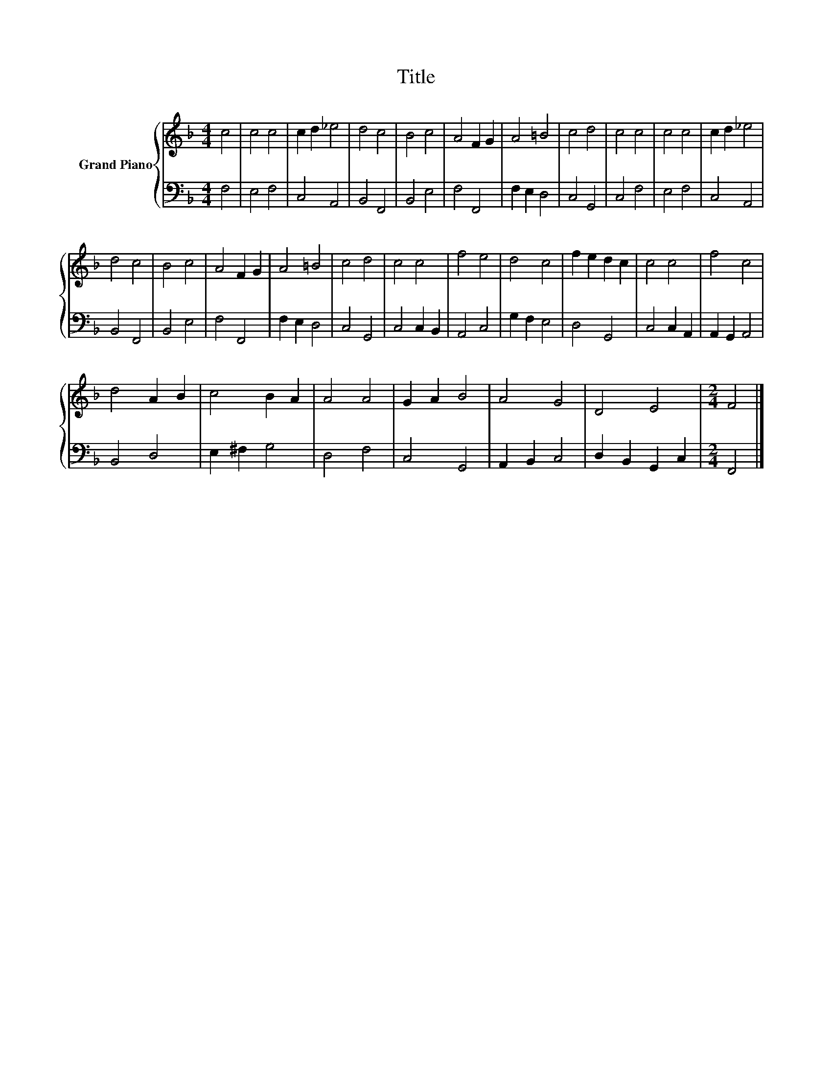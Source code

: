 X:1
T:Title
%%score { 1 | 2 }
L:1/8
M:4/4
K:F
V:1 treble nm="Grand Piano"
V:2 bass 
V:1
 c4 | c4 c4 | c2 d2 _e4 | d4 c4 | B4 c4 | A4 F2 G2 | A4 =B4 | c4 d4 | c4 c4 | c4 c4 | c2 d2 _e4 | %11
 d4 c4 | B4 c4 | A4 F2 G2 | A4 =B4 | c4 d4 | c4 c4 | f4 e4 | d4 c4 | f2 e2 d2 c2 | c4 c4 | f4 c4 | %22
 d4 A2 B2 | c4 B2 A2 | A4 A4 | G2 A2 B4 | A4 G4 | D4 E4 |[M:2/4] F4 |] %29
V:2
 F,4 | E,4 F,4 | C,4 A,,4 | B,,4 F,,4 | B,,4 E,4 | F,4 F,,4 | F,2 E,2 D,4 | C,4 G,,4 | C,4 F,4 | %9
 E,4 F,4 | C,4 A,,4 | B,,4 F,,4 | B,,4 E,4 | F,4 F,,4 | F,2 E,2 D,4 | C,4 G,,4 | C,4 C,2 B,,2 | %17
 A,,4 C,4 | G,2 F,2 E,4 | D,4 G,,4 | C,4 C,2 A,,2 | A,,2 G,,2 A,,4 | B,,4 D,4 | E,2 ^F,2 G,4 | %24
 D,4 F,4 | C,4 G,,4 | A,,2 B,,2 C,4 | D,2 B,,2 G,,2 C,2 |[M:2/4] F,,4 |] %29

